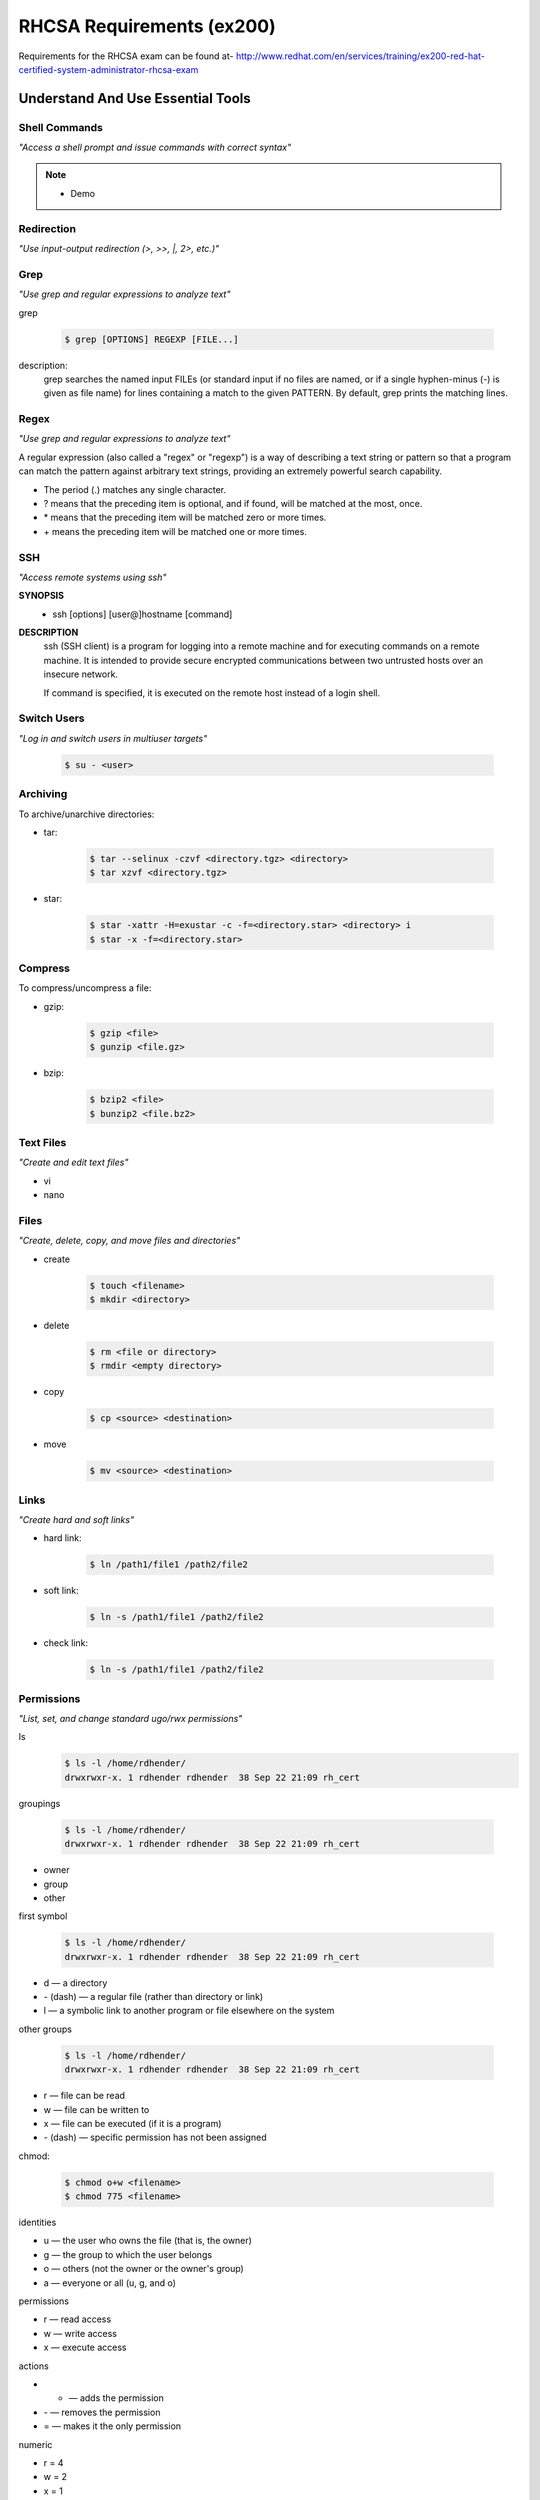 ==========================
RHCSA Requirements (ex200)
==========================

Requirements for the RHCSA exam can be found at-
http://www.redhat.com/en/services/training/ex200-red-hat-certified-system-administrator-rhcsa-exam


Understand And Use Essential Tools
==================================

Shell Commands
--------------
*"Access a shell prompt and issue commands with correct syntax"*

.. rst-class:: build

    - terminal
    - screen
    - byobu

.. note::

    - Demo


Redirection
-----------
*"Use input-output redirection (>, >>, \|, 2>, etc.)"*

.. rst-class:: build

    - stdout to file:

        .. code-block:: sh

            $ echo 'hello world' > outfile
            $ echo 'wassup' >> outfile

.. rst-class:: build

    - stderr to stdout:

	    .. code-block:: sh

    		$ 2>&1

.. nextslide::
    :increment:

.. rst-class:: build

    - pipe:

        .. code-block:: sh

            $ ls -al | less

.. rst-class:: build

    - tee:

        .. code-block:: sh

            $ ls -al| tee output.txt| less


Grep
----
*"Use grep and regular expressions to analyze text"*

grep

    .. code-block:: sh

        $ grep [OPTIONS] REGEXP [FILE...]

description:
    grep  searches  the  named input FILEs (or standard input if no files are named, or if a single hyphen-minus (-) is given as file name) for lines containing a match to the given PATTERN.  By default, grep prints the matching lines.


Regex
-----
*"Use grep and regular expressions to analyze text"*

A regular expression (also called a "regex" or "regexp") is a way of describing a text string or pattern so that a program can match the pattern against arbitrary text strings, providing an extremely powerful search capability.

- The period (\.) matches any single character.
- \? means that the preceding item is optional, and if found, will be matched at the most, once.
- \* means that the preceding item will be matched zero or more times.
- \+ means the preceding item will be matched one or more times.


SSH
---
*"Access remote systems using ssh"*

**SYNOPSIS**
    - ssh [options] [user@]hostname [command]

**DESCRIPTION**
    ssh (SSH client) is a program for logging into a remote machine and for executing commands on a remote machine.  It is intended to provide secure encrypted communications between two untrusted hosts over an insecure network.

    If command is specified, it is executed on the remote host instead of a login shell.


Switch Users
------------
*"Log in and switch users in multiuser targets"*

    .. code-block:: sh

        $ su - <user>


Archiving
---------
To archive/unarchive directories:

.. rst-class:: build

- tar:

    .. code-block:: sh

        $ tar --selinux -czvf <directory.tgz> <directory> 
        $ tar xzvf <directory.tgz>

- star:

    .. code-block:: sh

        $ star -xattr -H=exustar -c -f=<directory.star> <directory> i
        $ star -x -f=<directory.star>


Compress
--------
To compress/uncompress a file:

.. rst-class:: build

- gzip:

    .. code-block:: sh

        $ gzip <file> 
        $ gunzip <file.gz>

- bzip:

    .. code-block:: sh

        $ bzip2 <file> 
        $ bunzip2 <file.bz2>


Text Files
----------
*"Create and edit text files"*

.. rst-class:: build

- vi
- nano

Files
-----
*"Create, delete, copy, and move files and directories"*

.. rst-class:: build

- create

    .. code-block:: sh

        $ touch <filename>
        $ mkdir <directory>

.. rst-class:: build

- delete

    .. code-block:: sh

        $ rm <file or directory>
        $ rmdir <empty directory>

.. nextslide::
    :increment:

.. rst-class:: build

- copy

    .. code-block:: sh

        $ cp <source> <destination>

.. rst-class:: build

- move

    .. code-block:: sh

        $ mv <source> <destination>


Links
-----
*"Create hard and soft links"*

.. rst-class:: build

- hard link:

    .. code-block:: sh

        $ ln /path1/file1 /path2/file2


- soft link:

    .. code-block:: sh

        $ ln -s /path1/file1 /path2/file2     


- check link:

    .. code-block:: sh

        $ ln -s /path1/file1 /path2/file2  


Permissions
-----------
*"List, set, and change standard ugo/rwx permissions"*

ls
    .. code-block:: sh

        $ ls -l /home/rdhender/
        drwxrwxr-x. 1 rdhender rdhender  38 Sep 22 21:09 rh_cert


.. nextslide:: 

groupings

    .. code-block:: sh

        $ ls -l /home/rdhender/
        drwxrwxr-x. 1 rdhender rdhender  38 Sep 22 21:09 rh_cert

- owner 
- group 
- other


.. nextslide:: 

first symbol

    .. code-block:: sh

        $ ls -l /home/rdhender/
        drwxrwxr-x. 1 rdhender rdhender  38 Sep 22 21:09 rh_cert

- d — a directory
- \- (dash) — a regular file (rather than directory or link)
- l — a symbolic link to another program or file elsewhere on the system


.. nextslide:: 

other groups

    .. code-block:: sh

        $ ls -l /home/rdhender/
        drwxrwxr-x. 1 rdhender rdhender  38 Sep 22 21:09 rh_cert

- r — file can be read
- w — file can be written to
- x — file can be executed (if it is a program)
- \- (dash) — specific permission has not been assigned

.. nextslide::
    :increment:

chmod:

    .. code-block:: sh

        $ chmod o+w <filename>
        $ chmod 775 <filename>

.. nextslide::
    :increment:

identities

- u — the user who owns the file (that is, the owner)
- g — the group to which the user belongs
- o — others (not the owner or the owner's group)
- a — everyone or all (u, g, and o)

permissions

- r — read access
- w — write access
- x — execute access

actions

- + — adds the permission
- \- — removes the permission
- = — makes it the only permission

numeric

- r = 4
- w = 2
- x = 1
- \- = 0


Documentation
-------------
*"Locate, read, and use system documentation including man, info, and files in /usr/share/doc"*

.. rst-class:: build

- man pages:

    .. code-block:: sh

        $ man ps

- whatis:

    .. code-block:: sh

        $ whatis ps
          ps (1) - report a snapshot of the current processes
          ps (1p) - report process status

    .. code-block:: sh

        $ makewhatis

.. nextslide::
    :increment:

.. rst-class:: build

- apropos:

    .. code-block:: sh

        $ apropos ps
          capsh (1) - capability shell wrapper
          ...
          getpt (3) - open the pseudo-terminal master (PTM)

- info:

    .. code-block:: sh

        $ info ipc
        $ ls /usr/share/info

- app specific:

    .. code-block:: sh

        $ ls /usr/share/doc


Operate Running Systems
=======================

Normal Booting
--------------
*"Boot, reboot, and shut down a system normally"*

.. rst-class:: build

- reboot:

    .. code-block:: sh

        $ reboot
        $ systemctl reboot
        $ shutdown -r now
        $ init 6

- shutdown:

    .. code-block:: sh

        $ halt
        $ systemctl halt
        $ shutdown -h now
        $ init 0

.. nextslide::
    :increment:

.. rst-class:: build

- power off:

    .. code-block:: sh

        $ poweroff
        $ systemctl poweroff

- suspend:

    .. code-block:: sh

        $ systemctl suspend

.. nextslide::
    :increment:

.. rst-class:: build

- hibernate:

    .. code-block:: sh

        $ systemctl hibernate

- hibernate and suspend:

    .. code-block:: sh

        $ systemctl hybrid-sleep

Boot Targets - Before RHEL7
---------------------------
*"Boot systems into different targets manually"*

- 0: halt
- 1: single: maintenance level,
- 2: level without network resources (NFS, etc),
- 3: multi-user level without graphical interface,
- 5: multi-user level with graphical interface
- 6: reboot

.. nextslide::
    :increment:

.. rst-class:: build

- To get the current run level with the old way, type:

    .. code-block:: sh

        $ runlevel

- To change the current run level (where X is the run level), type:

    .. code-block:: sh

        $ init X


Boot Targets - RHEL7
--------------------
*"Boot systems into different targets manually"*

- **systemctl rescue**: to move to single user mode/maintenance level with mounted local file systems,
- **systemctl emergency**: to move to single user mode/maintenance with only /root mounted file system,
- **systemctl isolate multi-user.target**: to move to multi-user level without graphical interface (equivalent to previous run level 3),

.. nextslide::
    :increment:

- **systemctl isolate graphical.target**: to move to multi-user level with graphical interface (equivalent to previous run level 5),
- **systemctl set-default graphical.target**: to set the default run level to multi-user graphical mode,
- **systemctl get-default**: to get the default run level.


Interrupt Boot
--------------
*"Interrupt the boot process in order to gain access to a system"*

#. Boot the system and watch for the grub menu.
#. Select a kernel and hit "e".
#. Modify the ro argument to "rw init=/sysroot/bin/sh".
#. Type ctrl+x.
#. Chroot to access the system with "chroot /sysroot".
#. You are now in single user mode as root.


Processes
---------
*"Identify CPU/memory intensive processes, adjust process priority with renice, and kill processes"*

.. rst-class:: build

- To see server activity type:

    .. code-block:: sh

        $ top

.. rst-class:: build

- To get details about processes, type:

    .. code-block:: sh

        $ ps -edf

.. nextslide::
    :increment:

.. rst-class:: build

- To start a process with a low priority, type:

    .. code-block:: sh

        $ nice -n 10 <process>

.. rst-class:: build

- To change the priority of an already running process type:

    .. code-block:: sh

        $ renice +5 <process id>

.. rst-class:: build

- Alternatively:

    .. code-block:: sh

        $ renice +5 `pgrep <process name>`

.. nextslide::
    :increment:

.. rst-class:: build

- To kill the process type:

    .. code-block:: sh

        $ kill -9 <process id>

.. rst-class:: build

- Alternatively:

    .. code-block:: sh

        $ pkill <process name>

.. nextslide::
    :increment:

.. rst-class:: build

- To display details about IO activities, type:

    .. code-block:: sh

        $ iostat

.. rst-class:: build

- To show network card activities, type:

    .. code-block:: sh

        $ netstat -i

.. rst-class:: build

- To display socket activities, type:

    .. code-block:: sh

        $ netstat -a

.. nextslide::
    :increment:

.. rst-class:: build

- To get details about virtual memory activities (memory, swap, run queue, cpu usage, etc) every 5 second, type:

    .. code-block:: sh

        $ vmstat 5

.. rst-class:: build

- To get a full report of a server activity, type:

    .. code-block:: sh

        $ sar -A


Logs - General presentation
---------------------------
*"Locate and interpret system log files and journals"*

.. rst-class:: build

- System logs - /var/log 

.. rst-class:: build

- SELinux logs - /var/log/audit/audit.log 


Logs - Boot process
-------------------
*"Locate and interpret system log files and journals"*

Systemd manages the boot process and provides information about it.

.. rst-class:: build

- To get the boot process duration, type:

    .. code-block:: sh

        $ systemd-analyze

.. rst-class:: build

- To get the time spent by each task during the boot process, type:

    .. code-block:: sh

        $ systemd-analyze blame


Logs - Journal analysis
------------------------
*"Locate and interpret system log files and journals"*

Systemd also handles the system event log (syslog is not required).

.. rst-class:: build

- To get the content of the Systemd journal, type:

    .. code-block:: sh

        $ journalctl

.. rst-class:: build

- To get all the events related to the crond process in the journal, type:

    .. code-block:: sh

        $ journalctl /sbin/crond

.. rst-class:: build

- Note: You can replace /sbin/crond with \`which crond\`.

.. nextslide::
    :increment:

.. rst-class:: build

- To get all the events since the last boot, type:

    .. code-block:: sh

        $ journalctl -b


.. rst-class:: build

- To get all the events that appeared today in the journal, type:

    .. code-block:: sh

        $ journalctl --since=today


.. rst-class:: build

- To get all the events with a syslog priority of err, type:

    .. code-block:: sh

        $ journalctl -p err

.. nextslide::
    :increment:
    
.. rst-class:: build

- To get the 10 last events and wait for any new one (like tail -f /var/log/messages), type:

    .. code-block:: sh

        $ journalctl -f


Virtual Console - Standard procedure
------------------------------------
*"Access a virtual machine’s console."*

.. rst-class:: build

- KVM on X Windows:

    .. code-block:: sh

        $ virt-manager


.. rst-class:: build
    
- KVM on serial console.

    - Add ‘console=ttyS0‘ on kernel line in the /boot/grub2/grub.cfg:

    .. code-block:: sh

        $ grubby --update-kernel=ALL --args="console=ttyS0"


.. nextslide::
    :increment:
    
.. rst-class:: build

- Reboot the virtual machine:

    .. code-block:: sh

        $ reboot


.. rst-class:: build

- Connect to the console (here vm.example.com):

    .. code-block:: sh

        $ virsh console vm.example.com
        Connected to domain vm.example.com
        Escape character is ^]

        Red Hat Enterprise Linux Server 7.0 (Maipo)
        Kernel 3.10.0-121.el7.x86_64 on an x86_64

        vm login:

Virtual Console - Emergency procedure
---------------------------------------
*"Access a virtual machine’s console."*

.. rst-class:: build

- Connect to the physical host and shut down your virtual machine:

    .. code-block:: sh

        $ virsh destroy vm.example.com


.. rst-class:: build

- Find the virtual machine image file.

    - Defaults to /var/lib/libvirt/images

    .. code-block:: sh

        $ virsh dumpxml | grep "source file="
        <source file='/var/lib/libvirt/images/vm.example.com.img'/>      


.. nextslide::
    :increment:
    
.. rst-class:: build

- Map your virtual machine image file into the host environment (-a for add and -v for verbose):

    .. code-block:: sh

        $ kpartx -av /var/lib/libvirt/images/vm.example.com.img
        add map loop0p1 (253:2): 0 1024000 linear /dev/loop0 2048
        add map loop0p2 (253:3): 0 10240000 linear /dev/loop0 1026048

.. rst-class:: build

- Identify and mount the /boot partition:

    .. code-block:: sh

        $ mount /dev/mapper/loop0p1 /mnt

- Edit /mnt/grub2/grub.cfg file

- Add console=ttyS0 at the end of every line containing /vmlinuz.


.. nextslide::
    :increment:
    
.. rst-class:: build

- Unmount the partition:

    .. code-block:: sh

        $ umount /mnt

.. rst-class:: build

- Unmap the virtual machine image file (-d for delete and -v for verbose):

    .. code-block:: sh

        $ kpartx -dv /var/lib/libvirt/images/vm.example.com.img
        del devmap : loop0p2
        del devmap : loop0p1
        loop deleted : /dev/loop0

.. rst-class:: build

.. nextslide::
    :increment:
    
.. rst-class:: build

- Restart the virtual machine:

    .. code-block:: sh

        $ virsh start vm.example.com
        Domain vm.example.com started

.. rst-class:: build

- Connect to the virtual machine console:

    .. code-block:: sh

        $ virsh console vm.example.com
        Connected to domain vm.example.com
        Escape character is ^]

        CentOS Linux 7 (Core)
        Kernel 3.10.0-123.el7.x86_64 on an x86_64

        vm login:

Virtual Systems
---------------
*"Start and stop virtual machines"*

.. rst-class:: build

- Start:

    .. code-block:: sh

        $ virsh start <machine>

.. rst-class:: build

- Stop:

    .. code-block:: sh

        $ virsh shutdown <machine>

.. rst-class:: build

- Stop immediately

    .. code-block:: sh

        $ virsh destroy <machine>

.. nextslide::
    :increment:
    
.. rst-class:: build

- Delete:

    .. code-block:: sh

        $ virsh undefine <machine>

.. rst-class:: build

- Reboot:

    .. code-block:: sh

        $ virsh reboot <machine>

.. rst-class:: build

- Display configuration information:

    .. code-block:: sh

        $ virsh dominfo <machine>

.. nextslide::
    :increment:
    
.. rst-class:: build

- List virtual machines:

    .. code-block:: sh

        $ virsh list --all

Network Services
----------------
*"Start, stop, and check the status of network services"*

.. rst-class:: build

- Start:

    .. code-block:: sh

        $ systemctl start <service>

.. rst-class:: build

- Stop:

    .. code-block:: sh

        $ systemctl stop <service>

.. nextslide::
    :increment:
    
.. rst-class:: build

- Check:

    .. code-block:: sh

        $ systemctl is-active <service>

.. rst-class:: build

- Status:

    .. code-block:: sh

        $ systemctl status <service>


File Transfer
-------------
*"Securely transfer files between systems"*

.. rst-class:: build

- To transfer the local file to a remote host (here called centos) into the root‘s home directory, type:

    .. code-block:: sh

        # scp loc root@centos:loc
        root@centos's password: your password
        loc                                 100%   16     0.0KB/s   00:00    


.. nextslide::
    :increment:

.. rst-class:: build

- To copy all the files from a specified directory, type:

    .. code-block:: sh

        # scp /etc/ssh/\* root@centos:/tmp
        root@centos's password: your password
        moduli                              100%  236KB 236.5KB/s   00:00
        ssh_config                          100% 2123     2.1KB/s   00:00
        sshd_config                         100% 4442     4.3KB/s   00:00
        ssh_host_ecdsa_key                  100%  227     0.2KB/s   00:00
        ssh_host_ecdsa_key.pub              100%  162     0.2KB/s   00:00
        ssh_host_rsa_key                    100% 1679     1.6KB/s   00:00
        ssh_host_rsa_key.pub                100%  382     0.4KB/s   00:00

- Note: If directories appear in the list created by the \*, there are not transferred: you get a “not a regular file” error (use the tar command to transfer directories).

.. nextslide::
    :increment:
    
- Transfer of a remote file

    .. code-block:: sh

        # scp root@centos:/tmp/rem rem
        root@centos's password: your password
        rem                   100%   22     0.0KB/s   00:00    


RHCSA Reqs - Configure local storage
------------------------------------

- List, create, delete partitions on MBR and GPT disks
- Create and remove physical volumes, assign physical volumes to volume
  groups, and create and delete logical volumes
- Configure systems to mount file systems at boot by Universally Unique ID
  (UUID) or label
- Add new partitions and logical volumes, and swap to a system
  non-destructively


RHCSA Reqs - Create and configure file systems
----------------------------------------------

- Create, mount, unmount, and use vfat, ext4, and xfs file systems
- Mount and unmount CIFS and NFS network file systems
- Extend existing logical volumes
- Create and configure set-GID directories for collaboration
- Create and manage Access Control Lists (ACLs)
- Diagnose and correct file permission problems


RHCSA Reqs - Deploy, configure, and maintain systems (1)
--------------------------------------------------------

- Configure networking and hostname resolution statically or dynamically
- Schedule tasks using at and cron
- Start and stop services and configure services to start automatically at boot
- Configure systems to boot into a specific target automatically
- Install Red Hat Enterprise Linux automatically using Kickstart
- Configure a physical machine to host virtual guests
- Install Red Hat Enterprise Linux systems as virtual guests


RHCSA Reqs - Deploy, configure, and maintain systems (2)
--------------------------------------------------------

- Configure systems to launch virtual machines at boot
- Configure network services to start automatically at boot
- Configure a system to use time services
- Install and update software packages from Red Hat Network, a remote
  repository, or from the local file system
- Update the kernel package appropriately to ensure a bootable system
- Modify the system bootloader


RHCSA Reqs - Manage users and groups
------------------------------------

- Create, delete, and modify local user accounts
- Change passwords and adjust password aging for local user accounts
- Create, delete, and modify local groups and group memberships
- Configure a system to use an existing authentication service for user and
  group information


RHCSA Reqs - Manage security
----------------------------

- Configure firewall settings using firewall-config, firewall-cmd, or iptables
- Configure key-based authentication for SSH
- Set enforcing and permissive modes for SELinux
- List and identify SELinux file and process context
- Restore default file contexts
- Use boolean settings to modify system SELinux settings
- Diagnose and address routine SELinux policy violations


